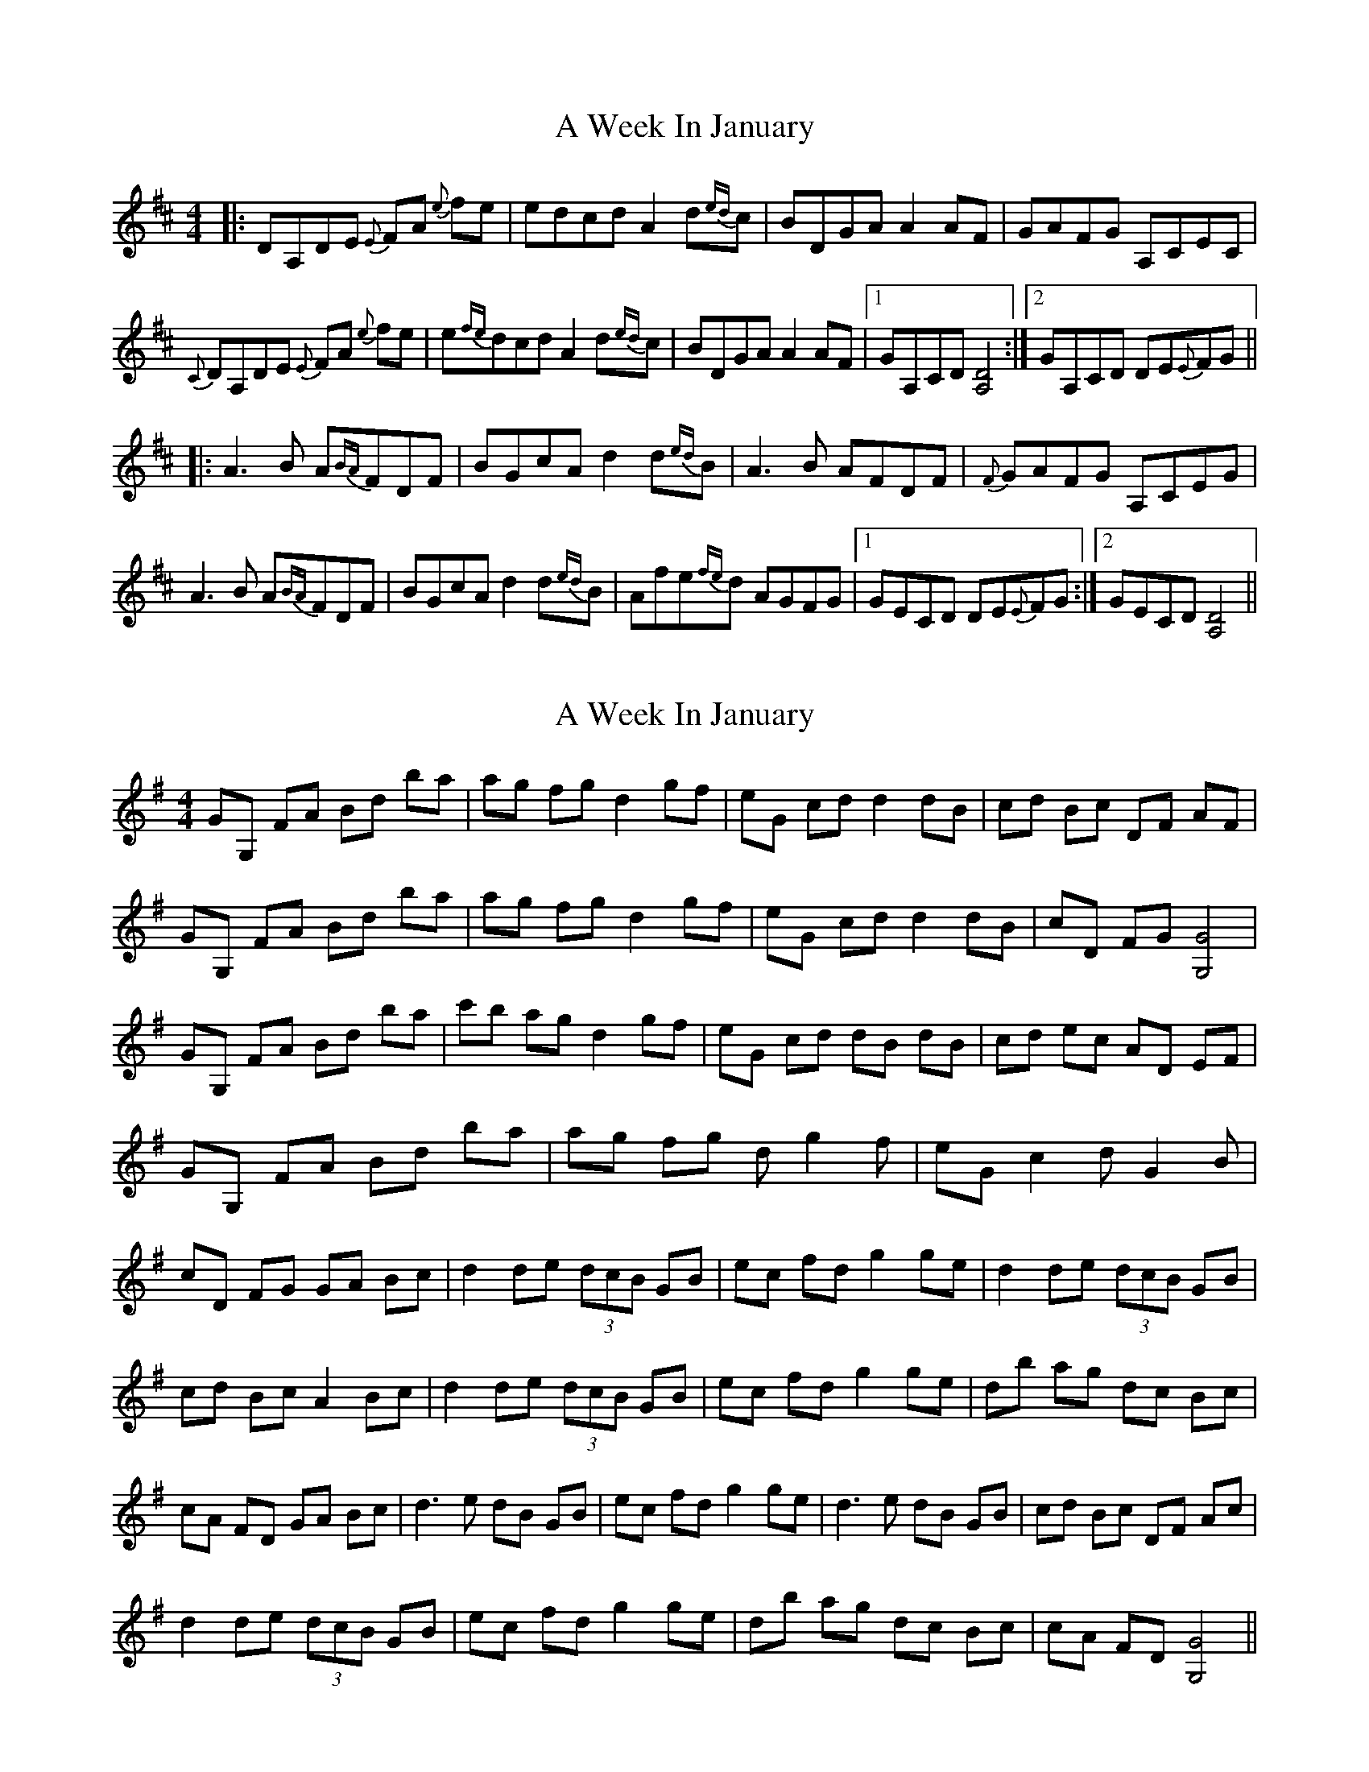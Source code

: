 X: 1
T: A Week In January
Z: jdogbishop96
S: https://thesession.org/tunes/12499#setting20887
R: reel
M: 4/4
L: 1/8
K: Dmaj
|:DA,DE {E}FA {e}fe|edcd A2 d{ed}c|BDGA A2 AF| GAFG A,CEC|
{C}DA,DE {E}FA {e}fe|e{fe}dcd A2 d{ed}c|BDGA A2 AF|1 GA,CD [D4A,4]:|2 GA,CD DE{E}FG||
|:A3 B A{BA}FDF|BGcA d2 d{ed}B|A3 B AFDF|{F}GAFG A,CEG|
A3 B A{BA}FDF|BGcA d2 d{ed}B|Afe{fe}d AGFG|1 GECD DE{E}FG:|2 GECD [D4A,4]||
X: 2
T: A Week In January
Z: len
S: https://thesession.org/tunes/12499#setting22089
R: reel
M: 4/4
L: 1/8
K: Gmaj
GG, FA Bd ba | ag fg d2 gf | eG cd d2 dB | cd Bc DF AF |
GG, FA Bd ba |ag fg d2 gf |eG cd d2 dB |cD FG [G4G,4] |
GG, FA Bd ba |c'b ag d2 gf |eG cd dB dB |cd ec AD EF |
GG, FA Bd ba |ag fg d g2 f |eG c2 d G2 B |cD FG GA Bc |
d2 de (3dcB GB |ec fd g2 ge |d2 de (3dcB GB | cd Bc A2 Bc |
d2 de (3dcB GB| ec fd g2 ge |db ag dc Bc |cA FD GA Bc |
d3 e dB GB |ec fd g2 ge |d3 e dB GB |cd Bc DF Ac |!
d2 de (3dcB GB |ec fd g2 ge |db ag dc Bc |cA FD [G4G,4] ||
